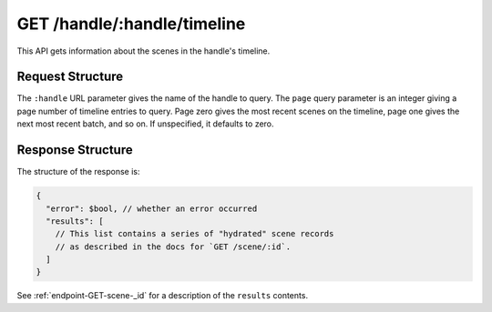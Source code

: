 .. _endpoint-GET-handle-_handle-timeline:

============================
GET /handle/:handle/timeline
============================

This API gets information about the scenes in the handle's timeline.


Request Structure
=================

The ``:handle`` URL parameter gives the name of the handle to query. The
``page`` query parameter is an integer giving a page number of timeline entries
to query. Page zero gives the most recent scenes on the timeline, page one gives
the next most recent batch, and so on. If unspecified, it defaults to zero.


Response Structure
==================

The structure of the response is:

.. code-block:: javascript

  {
    "error": $bool, // whether an error occurred
    "results": [
      // This list contains a series of "hydrated" scene records
      // as described in the docs for `GET /scene/:id`.
    ]
  }

See :ref:`endpoint-GET-scene-_id` for a description of the ``results`` contents.
